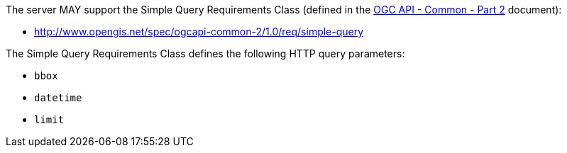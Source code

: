[permission,type="general",id="/per/core/collections-get-op-simple-query",label="/per/core/collections-get-op-simple-query",obligation="permission"]
[[per_core_collections-get-op-simple-query]]
====
The server MAY support the Simple Query Requirements Class (defined in the <<OGC20-024, OGC API - Common - Part 2>> document):

* http://www.opengis.net/spec/ogcapi-common-2/1.0/req/simple-query

The Simple Query Requirements Class defines the following HTTP query parameters:

* `bbox` 
* `datetime`
* `limit`
====